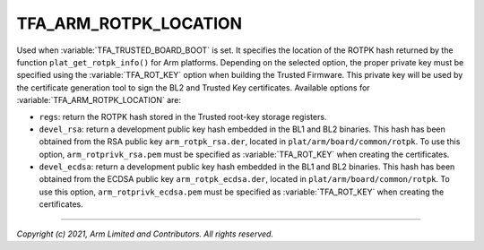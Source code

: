 TFA_ARM_ROTPK_LOCATION
======================

.. default-domain:: cmake

.. variable:: TFA_ARM_ROTPK_LOCATION

Used when :variable:`TFA_TRUSTED_BOARD_BOOT` is set. It specifies the location of
the ROTPK hash returned by the function ``plat_get_rotpk_info()`` for Arm
platforms.
Depending on the selected option, the proper private key must be specified using
the :variable:`TFA_ROT_KEY` option when building the Trusted Firmware. This
private key will be used by the certificate generation tool to sign the BL2 and
Trusted Key certificates. Available options for
:variable:`TFA_ARM_ROTPK_LOCATION` are:

* ``regs``: return the ROTPK hash stored in the Trusted root-key storage registers.
* ``devel_rsa``: return a development public key hash embedded in the BL1 and BL2 binaries. This hash has been obtained from the RSA public key ``arm_rotpk_rsa.der``, located in ``plat/arm/board/common/rotpk``. To use this option, ``arm_rotprivk_rsa.pem`` must be specified as :variable:`TFA_ROT_KEY` when creating the certificates.
* ``devel_ecdsa``: return a development public key hash embedded in the BL1 and BL2 binaries. This hash has been obtained from the ECDSA public key ``arm_rotpk_ecdsa.der``, located in ``plat/arm/board/common/rotpk``. To use this option, ``arm_rotprivk_ecdsa.pem`` must be specified as :variable:`TFA_ROT_KEY` when creating the certificates.

--------------

*Copyright (c) 2021, Arm Limited and Contributors. All rights reserved.*

